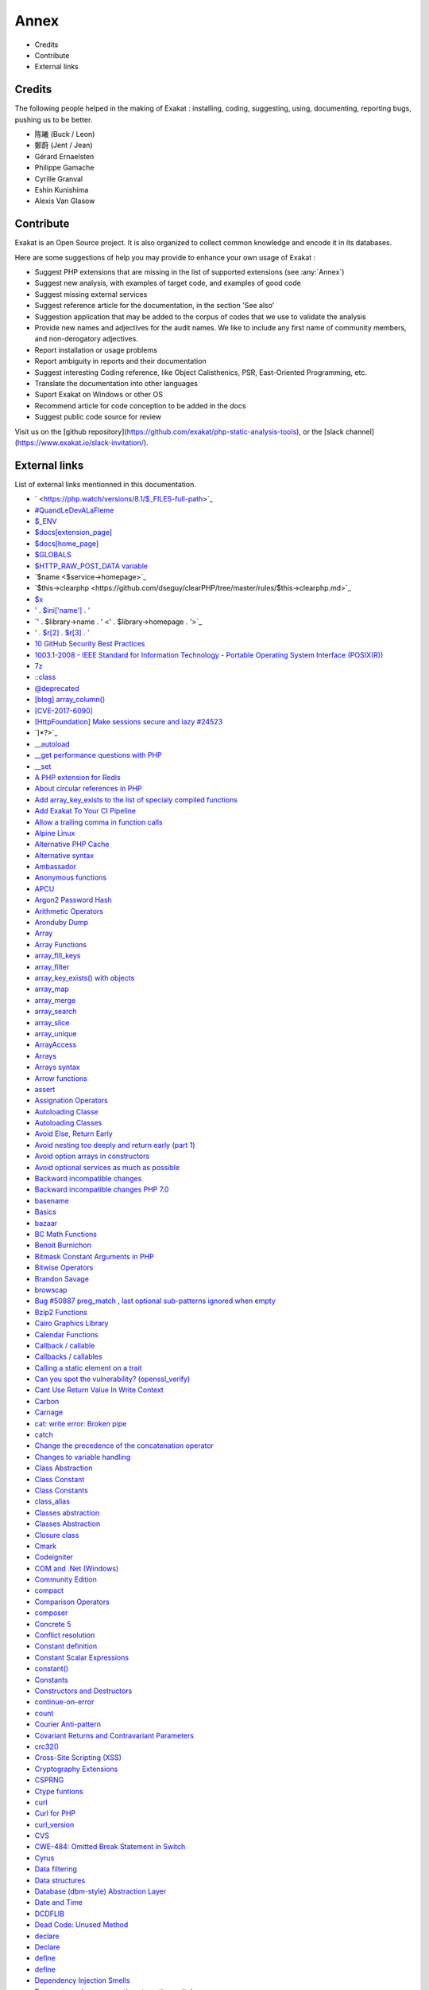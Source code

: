 .. Annex:

Annex
=====

* Credits
* Contribute
* External links

Credits
------------------
The following people helped in the making of Exakat : installing, coding, suggesting, using, documenting, reporting bugs, pushing us to be better. 


* 陈曦 (Buck / Leon)
* 鄭蔚 (Jent / Jean)
* Gérard Ernaelsten
* Philippe Gamache
* Cyrille Granval
* Eshin Kunishima
* Alexis Van Glasow



Contribute
------------------

Exakat is an Open Source project. It is also organized to collect common knowledge and encode it in its databases.

Here are some suggestions of help you may provide to enhance your own usage of Exakat : 

* Suggest PHP extensions that are missing in the list of supported extensions (see :any:`Annex`)
* Suggest new analysis, with examples of target code, and examples of good code
* Suggest missing external services
* Suggest reference article for the documentation, in the section 'See also'
* Suggestion application that may be added to the corpus of codes that we use to validate the analysis
* Provide new names and adjectives for the audit names. We like to include any first name of community members, and non-derogatory adjectives.
* Report installation or usage problems
* Report ambiguity in reports and their documentation
* Suggest interesting Coding reference, like Object Calisthenics, PSR, East-Oriented Programming, etc.
* Translate the documentation into other languages
* Suport Exakat on Windows or other OS
* Recommend article for code conception to be added in the docs
* Suggest public code source for review


Visit us on the [github repository](https://github.com/exakat/php-static-analysis-tools), or the [slack channel](https://www.exakat.io/slack-invitation/).



External links
--------------

List of external links mentionned in this documentation.

* ` <https://php.watch/versions/8.1/$_FILES-full-path>`_
* `#QuandLeDevALaFleme <https://twitter.com/bsmt_nevers/status/949238391769653249>`_
* `$_ENV <https://www.php.net/reserved.variables.environment.php>`_
* `$docs[extension_page] <$docs[extension_page]>`_
* `$docs[home_page] <$docs[home_page]>`_
* `$GLOBALS <https://www.php.net/manual/en/reserved.variables.globals.php>`_
* `$HTTP_RAW_POST_DATA variable <https://www.php.net/manual/en/reserved.variables.httprawpostdata.php>`_
* `$name <$service->homepage>`_
* `$this->clearphp <https://github.com/dseguy/clearPHP/tree/master/rules/$this->clearphp.md>`_
* `$x <" . $applications[$x]['url'] . '>`_
* `' . $ini['name'] . ' <' . $r[1] . '>`_
* `' . $library->name . ' <' . $library->homepage . '>`_
* `' . $r[2] . $r[3] . ' <' . $url . '>`_
* `10 GitHub Security Best Practices <https://snyk.io/blog/ten-git-hub-security-best-practices/>`_
* `1003.1-2008 - IEEE Standard for Information Technology - Portable Operating System Interface (POSIX(R)) <https://standards.ieee.org/findstds/standard/1003.1-2008.html>`_
* `7z <https://www.7-zip.org/7z.html>`_
* `::class <https://www.php.net/manual/en/language.oop5.basic.php#language.oop5.basic.class.class>`_
* `@deprecated <https://docs.phpdoc.org/latest/references/phpdoc/tags/deprecated.html>`_
* `[blog] array_column() <https://benramsey.com/projects/array-column/>`_
* `[CVE-2017-6090] <https://cxsecurity.com/issue/WLB-2017100031>`_
* `[HttpFoundation] Make sessions secure and lazy #24523 <https://github.com/symfony/symfony/pull/24523>`_
* `]*?>`_
* `__autoload <https://www.php.net/autoload>`_
* `__get performance questions with PHP <https://stackoverflow.com/questions/3330852/get-set-call-performance-questions-with-php>`_
* `__set <https://www.php.net/manual/en/language.oop5.overloading.php#object.set>`_
* `A PHP extension for Redis <https://github.com/phpredis/phpredis/>`_
* `About circular references in PHP <https://johann.pardanaud.com/blog/about-circular-references-in-php>`_
* `Add array_key_exists to the list of specialy compiled functions <https://bugs.php.net/bug.php?id=76148>`_
* `Add Exakat To Your CI Pipeline <https://www.exakat.io/add-exakat-to-your-ci-pipeline/>`_
* `Allow a trailing comma in function calls <https://wiki.php.net/rfc/trailing-comma-function-calls>`_
* `Alpine Linux <https://alpinelinux.org/>`_
* `Alternative PHP Cache <https://www.php.net/apc>`_
* `Alternative syntax <https://www.php.net/manual/en/control-structures.alternative-syntax.php>`_
* `Ambassador <https://exakat.readthedocs.io/en/latest/Reports.html#ambassador>`_
* `Anonymous functions <https://www.php.net/manual/en/functions.anonymous.php>`_
* `APCU <http://www.php.net/manual/en/book.apcu.php>`_
* `Argon2 Password Hash <https://wiki.php.net/rfc/argon2_password_hash>`_
* `Arithmetic Operators <https://www.php.net/manual/en/language.operators.arithmetic.php>`_
* `Aronduby Dump <https://github.com/aronduby/dump>`_
* `Array <https://www.php.net/manual/en/language.types.array.php>`_
* `Array Functions <https://www.php.net/manual/en/ref.array.php>`_
* `array_fill_keys <https://www.php.net/array_fill_keys>`_
* `array_filter <https://php.net/array_filter>`_
* `array_key_exists() with objects <https://wiki.php.net/rfc/deprecations_php_7_4#array_key_exists_with_objects>`_
* `array_map <https://www.php.net/array_map>`_
* `array_merge <https://www.php.net/array_merge>`_
* `array_search <https://www.php.net/array_search>`_
* `array_slice <http://www.php.net/array_slice>`_
* `array_unique <https://www.php.net/array_unique>`_
* `ArrayAccess <https://www.php.net/manual/en/class.arrayaccess.php>`_
* `Arrays <https://www.php.net/manual/en/book.array.php>`_
* `Arrays syntax <https://www.php.net/manual/en/language.types.array.php>`_
* `Arrow functions <https://www.php.net/manual/en/functions.arrow.php>`_
* `assert <https://www.php.net/assert>`_
* `Assignation Operators <https://www.php.net/manual/en/language.operators.assignment.php>`_
* `Autoloading Classe <https://www.php.net/manual/en/language.oop5.autoload.php>`_
* `Autoloading Classes <https://www.php.net/manual/en/language.oop5.autoload.php>`_
* `Avoid Else, Return Early <http://blog.timoxley.com/post/47041269194/avoid-else-return-early>`_
* `Avoid nesting too deeply and return early (part 1) <https://github.com/jupeter/clean-code-php#avoid-nesting-too-deeply-and-return-early-part-1>`_
* `Avoid option arrays in constructors <http://bestpractices.thecodingmachine.com/php/design_beautiful_classes_and_methods.html#avoid-option-arrays-in-constructors>`_
* `Avoid optional services as much as possible <http://bestpractices.thecodingmachine.com/php/design_beautiful_classes_and_methods.html#avoid-optional-services-as-much-as-possible>`_
* `Backward incompatible changes <https://www.php.net/manual/en/migration71.incompatible.php>`_
* `Backward incompatible changes PHP 7.0 <https://www.php.net/manual/en/migration70.incompatible.php>`_
* `basename <http://www.php.net/basename>`_
* `Basics <https://www.php.net/manual/en/language.variables.basics.php>`_
* `bazaar <https://bazaar.canonical.com/en/>`_
* `BC Math Functions <http://www.php.net/bcmath>`_
* `Benoit Burnichon <https://twitter.com/BenoitBurnichon>`_
* `Bitmask Constant Arguments in PHP <https://medium.com/@liamhammett/bitmask-constant-arguments-in-php-cf32bf35c73>`_
* `Bitwise Operators <https://www.php.net/manual/en/language.operators.bitwise.php>`_
* `Brandon Savage <https://twitter.com/BrandonSavage>`_
* `browscap <http://browscap.org/>`_
* `Bug #50887 preg_match , last optional sub-patterns ignored when empty <https://bugs.php.net/bug.php?id=50887>`_
* `Bzip2 Functions <https://www.php.net/bzip2>`_
* `Cairo Graphics Library <https://cairographics.org/>`_
* `Calendar Functions <http://www.php.net/manual/en/ref.calendar.php>`_
* `Callback / callable <https://www.php.net/manual/en/language.types.callable.php>`_
* `Callbacks / callables <https://www.php.net/manual/en/language.types.callable.php>`_
* `Calling a static element on a trait  <https://www.php.net/manual/en/migration81.deprecated.php#migration81.deprecated.core.static-trait>`_
* `Can you spot the vulnerability? (openssl_verify) <https://twitter.com/ripstech/status/1124325237967994880>`_
* `Cant Use Return Value In Write Context <https://stackoverflow.com/questions/1075534/cant-use-method-return-value-in-write-context>`_
* `Carbon <https://carbon.nesbot.com/docs/>`_
* `Carnage <https://twitter.com/giveupalready>`_
* `cat: write error: Broken pipe <https://askubuntu.com/questions/421663/cat-write-error-broken-pipe>`_
* `catch <https://www.php.net/manual/en/language.exceptions.php#language.exceptions.catch>`_
* `Change the precedence of the concatenation operator <https://wiki.php.net/rfc/concatenation_precedence>`_
* `Changes to variable handling <https://www.php.net/manual/en/migration70.incompatible.php>`_
* `Class Abstraction <https://www.php.net/abstract>`_
* `Class Constant <https://www.php.net/manual/en/language.oop5.constants.php>`_
* `Class Constants <https://www.php.net/manual/en/language.oop5.constants.php>`_
* `class_alias <https://www.php.net/class_alias>`_
* `Classes abstraction <https://www.php.net/abstract>`_
* `Classes Abstraction <https://www.php.net/abstract>`_
* `Closure class <https://www.php.net/closure>`_
* `Cmark <https://github.com/commonmark/cmark>`_
* `Codeigniter <https://codeigniter.com/>`_
* `COM and .Net (Windows) <https://www.php.net/manual/en/book.com.php>`_
* `Community Edition <https://www.exakat.io/community-edition>`_
* `compact <http://www.php.net/compact>`_
* `Comparison Operators <https://www.php.net/manual/en/language.operators.comparison.php>`_
* `composer <https://getcomposer.org/>`_
* `Concrete 5 <https://www.concrete5.org/>`_
* `Conflict resolution <https://www.php.net/manual/en/language.oop5.traits.php#language.oop5.traits.conflict>`_
* `Constant definition <https://www.php.net/const>`_
* `Constant Scalar Expressions <https://wiki.php.net/rfc/const_scalar_exprs>`_
* `constant() <https://www.php.net/constant>`_
* `Constants <https://www.php.net/manual/en/language.constants.php>`_
* `Constructors and Destructors <https://www.php.net/manual/en/language.oop5.decon.php>`_
* `continue-on-error <https://docs.github.com/en/actions/learn-github-actions/workflow-syntax-for-github-actions#jobsjob_idstepscontinue-on-error>`_
* `count <https://www.php.net/count>`_
* `Courier Anti-pattern <https://r.je/oop-courier-anti-pattern.html>`_
* `Covariant Returns and Contravariant Parameters <https://wiki.php.net/rfc/covariant-returns-and-contravariant-parameters>`_
* `crc32() <https://www.php.net/crc32>`_
* `Cross-Site Scripting (XSS) <https://phpsecurity.readthedocs.io/en/latest/Cross-Site-Scripting-(XSS).html>`_
* `Cryptography Extensions <https://www.php.net/manual/en/refs.crypto.php>`_
* `CSPRNG <https://www.php.net/manual/en/book.csprng.php>`_
* `Ctype funtions <https://www.php.net/manual/en/ref.ctype.php>`_
* `curl <http://www.php.net/curl>`_
* `Curl for PHP <https://www.php.net/manual/en/book.curl.php>`_
* `curl_version <https://www.php.net/manual/en/function.curl-version.php>`_
* `CVS <https://www.nongnu.org/cvs/>`_
* `CWE-484: Omitted Break Statement in Switch <https://cwe.mitre.org/data/definitions/484.html>`_
* `Cyrus <https://www.php.net/manual/en/book.cyrus.php>`_
* `Data filtering <https://www.php.net/manual/en/book.filter.php>`_
* `Data structures <http://docs.php.net/manual/en/book.ds.php>`_
* `Database (dbm-style) Abstraction Layer <https://www.php.net/manual/en/book.dba.php>`_
* `Date and Time <https://www.php.net/manual/en/book.datetime.php>`_
* `DCDFLIB <https://people.sc.fsu.edu/~jburkardt/c_src/cdflib/cdflib.html>`_
* `Dead Code: Unused Method <https://vulncat.fortify.com/en/detail?id=desc.structural.java.dead_code_unused_method>`_
* `declare <https://www.php.net/manual/en/control-structures.declare.php>`_
* `Declare <https://www.php.net/manual/en/control-structures.declare.php>`_
* `define <https://www.php.net/define>`_
* `define <https://www.php.net/manual/en/function.define.php>`_
* `Dependency Injection Smells <http://seregazhuk.github.io/2017/05/04/di-smells/>`_
* `Deprecate and remove continue targeting switch <https://wiki.php.net/rfc/continue_on_switch_deprecation>`_
* `Deprecate and remove INTL_IDNA_VARIANT_2003 <https://wiki.php.net/rfc/deprecate-and-remove-intl_idna_variant_2003>`_
* `Deprecate curly brace syntax <https://derickrethans.nl/phpinternalsnews-19.html>`_
* `Deprecated features in PHP 5.4.x <https://www.php.net/manual/en/migration54.deprecated.php>`_
* `Deprecated features in PHP 5.5.x <https://www.php.net/manual/en/migration55.deprecated.php>`_
* `Deprecated features in PHP 7.2.x <https://www.php.net/manual/en/migration72.deprecated.php>`_
* `Deprecation allow_url_include <https://wiki.php.net/rfc/deprecations_php_7_4#allow_url_include>`_
* `Deprecations for PHP 7.2 <https://wiki.php.net/rfc/deprecations_php_7_2>`_
* `Deprecations for PHP 7.4 <https://wiki.php.net/rfc/deprecations_php_7_4>`_
* `Destructor <https://www.php.net/manual/en/language.oop5.decon.php#language.oop5.decon.destructor>`_
* `DIO <https://www.php.net/manual/en/refs.fileprocess.file.php>`_
* `Dir predefined constants <https://www.php.net/manual/en/dir.constants.php>`_
* `directive error_reporting <https://www.php.net/manual/en/errorfunc.configuration.php#ini.error-reporting>`_
* `Directly calling __clone is allowed <https://wiki.php.net/rfc/abstract_syntax_tree#directly_calling_clone_is_allowed>`_
* `dl <http://www.php.net/dl>`_
* `Do your objects talk to strangers? <https://www.brandonsavage.net/do-your-objects-talk-to-strangers/>`_
* `Docker <http://www.docker.com/>`_
* `Docker image <https://hub.docker.com/r/exakat/exakat/>`_
* `Document Object Model <https://www.php.net/manual/en/book.dom.php>`_
* `Don't pass this out of a constructor <http://www.javapractices.com/topic/TopicAction.do?Id=252>`_
* `Don't repeat yourself (DRY) <https://en.wikipedia.org/wiki/Don%27t_repeat_yourself>`_
* `Don’t turn off CURLOPT_SSL_VERIFYPEER, fix your PHP configuration <https://www.saotn.org/dont-turn-off-curlopt_ssl_verifypeer-fix-php-configuration/>`_
* `dotdeb instruction <https://www.dotdeb.org/instructions/>`_
* `Double quoted <https://www.php.net/manual/en/language.types.string.php#language.types.string.syntax.double>`_
* `download <https://www.exakat.io/download-exakat/>`_
* `Drupal <http://www.drupal.org/>`_
* `Dynamically Access PHP Object Properties with $this <https://drupalize.me/blog/201508/dynamically-access-php-object-properties>`_
* `E_WARNING for invalid container read array-access <https://wiki.php.net/rfc/notice-for-non-valid-array-container>`_
* `Eaccelerator <http://eaccelerator.net/>`_
* `elseif/else if <https://www.php.net/manual/en/control-structures.elseif.php>`_
* `empty <http://www.php.net/empty>`_
* `Empty Catch Clause <http://wiki.c2.com/?EmptyCatchClause>`_
* `Empty interfaces are bad practice <https://r.je/empty-interfaces-bad-practice.html>`_
* `empty() <https://www.php.net/empty>`_
* `Enchant spelling library <https://www.php.net/manual/en/book.enchant.php>`_
* `Entreprise Edition <https://www.exakat.io/entreprise-edition>`_
* `Ereg <https://www.php.net/manual/en/function.ereg.php>`_
* `Error Control Operators <https://www.php.net/manual/en/language.operators.errorcontrol.php>`_
* `Error reporting <https://php.earth/docs/security/intro#error-reporting>`_
* `Escape sequences <https://www.php.net/manual/en/regexp.reference.escape.php>`_
* `Ev <https://www.php.net/manual/en/book.ev.php>`_
* `eval <http://www.php.net/eval>`_
* `Event <https://www.php.net/event>`_
* `Exakat <http://www.exakat.io/>`_
* `Exakat cloud <https://www.exakat.io/exakat-cloud/>`_
* `Exakat Cloud <https://www.exakat.io/exakat-cloud>`_
* `Exakat SAS <https://www.exakat.io/get-php-expertise/>`_
* `exakat/exakat <https://hub.docker.com/r/exakat/exakat/>`_
* `Exception::__construct <https://www.php.net/manual/en/exception.construct.php>`_
* `Exceptions <https://www.php.net/manual/en/language.exceptions.php>`_
* `Exchangeable image information <https://www.php.net/manual/en/book.exif.php>`_
* `Execution Operators <https://www.php.net/manual/en/language.operators.execution.php>`_
* `expect <https://www.php.net/manual/en/book.expect.php>`_
* `explode <https://www.php.net/manual/en/function.explode.php>`_
* `ext-async repository <https://github.com/concurrent-php/ext-async>`_
* `ext-http <https://github.com/m6w6/ext-http>`_
* `ext/ast <https://pecl.php.net/package/ast>`_
* `ext/gender manual <https://www.php.net/manual/en/book.gender.php>`_
* `ext/hash extension <http://www.php.net/manual/en/book.hash.php>`_
* `ext/hrtime manual <https://www.php.net/manual/en/intro.hrtime.php>`_
* `ext/inotify manual <https://www.php.net/manual/en/book.inotify.php>`_
* `ext/leveldb on Github <https://github.com/reeze/php-leveldb>`_
* `ext/lua manual <https://www.php.net/manual/en/book.lua.php>`_
* `ext/mbstring <http://www.php.net/manual/en/book.mbstring.php>`_
* `ext/memcached manual <https://www.php.net/manual/en/book.memcached.php>`_
* `ext/OpenSSL <https://www.php.net/manual/en/book.openssl.php>`_
* `ext/readline <https://www.php.net/manual/en/book.readline.php>`_
* `ext/recode <http://www.php.net/manual/en/book.recode.php>`_
* `ext/SeasLog on Github <https://github.com/SeasX/SeasLog>`_
* `ext/sqlite <https://www.php.net/manual/en/book.sqlite.php>`_
* `ext/sqlite3 <https://www.php.net/manual/en/book.sqlite3.php>`_
* `ext/uopz <https://pecl.php.net/package/uopz>`_
* `ext/varnish <https://www.php.net/manual/en/book.varnish.php>`_
* `ext/zookeeper <https://www.php.net/zookeeper>`_
* `Extension Apache <https://www.php.net/manual/en/book.apache.php>`_
* `extension mcrypt <http://www.php.net/manual/en/book.mcrypt.php>`_
* `extract <https://www.php.net/extract>`_
* `Ez <https://ez.no/>`_
* `Factory (object-oriented programming) <https://en.wikipedia.org/wiki/Factory_(object-oriented_programming)>`_
* `FAM <http://oss.sgi.com/projects/fam/>`_
* `FastCGI Process Manager <https://www.php.net/fpm>`_
* `FDF <http://www.adobe.com/devnet/acrobat/fdftoolkit.html>`_
* `ffmpeg-php <http://ffmpeg-php.sourceforge.net/>`_
* `file_get_contents <https://www.php.net/file_get_contents>`_
* `filesystem <http://www.php.net/manual/en/book.filesystem.php>`_
* `Filinfo <https://www.php.net/manual/en/book.fileinfo.php>`_
* `Final Keyword <https://www.php.net/manual/en/language.oop5.final.php>`_
* `Firebase / Interbase <https://www.php.net/manual/en/book.ibase.php>`_
* `Flag Argument <https://martinfowler.com/bliki/FlagArgument.html>`_
* `FlagArgument <https://www.martinfowler.com/bliki/FlagArgument.html>`_
* `Floating point numbers <https://www.php.net/manual/en/language.types.float.php#language.types.float>`_
* `Floats <https://www.php.net/manual/en/language.types.float.php>`_
* `Fluent Interfaces in PHP <http://mikenaberezny.com/2005/12/20/fluent-interfaces-in-php/>`_
* `fopen <https://www.php.net/fopen>`_
* `foreach <https://www.php.net/manual/en/control-structures.foreach.php>`_
* `Foreign Function Interface <https://www.php.net/manual/en/book.ffi.php>`_
* `Frederic Bouchery <https://twitter.com/FredBouchery/>`_
* `From assumptions to assertions <https://rskuipers.com/entry/from-assumptions-to-assertions>`_
* `FuelPHP <https://fuelphp.com>`_
* `Function arguments <https://www.php.net/manual/en/functions.arguments.php>`_
* `Functions <https://www.php.net/manual/en/language.functions.php>`_
* `Gearman on PHP <https://www.php.net/manual/en/book.gearman.php>`_
* `Generalize support of negative string offsets <https://wiki.php.net/rfc/negative-string-offsets>`_
* `Generator delegation via yield from <https://www.php.net/manual/en/language.generators.syntax.php#control-structures.yield.from>`_
* `Generators overview <https://www.php.net/manual/en/language.generators.overview.php>`_
* `GeoIP <https://www.php.net/manual/en/book.geoip.php>`_
* `George Peter Banyard <https://twitter.com/Girgias>`_
* `get_class <https://www.php.net/get_class>`_
* `get_object_vars script on 3V4L <https://3v4l.org/ELVGY>`_
* `Gettext <https://www.gnu.org/software/gettext/manual/gettext.html>`_
* `Git <https://git-scm.com/>`_
* `Github Action <https://docs.github.com/en/actions>`_
* `Github upload <https://github.com/actions/upload-artifact>`_
* `Github.com/exakat/exakat <https://github.com/exakat/exakat>`_
* `global namespace <https://www.php.net/manual/en/language.namespaces.global.php>`_
* `GMP <https://www.php.net/manual/en/book.gmp.php>`_
* `Gnupg Function for PHP <http://www.php.net/manual/en/book.gnupg.php>`_
* `Goto <https://www.php.net/manual/en/control-structures.goto.php>`_
* `graphviz <http://www.graphviz.org/>`_
* `Gremlin server <http://tinkerpop.apache.org/>`_
* `Group Use Declaration RFC <https://wiki.php.net/rfc/group_use_declarations>`_
* `GRPC <http://www.grpc.io/>`_
* `Handling file uploads <https://www.php.net/manual/en/features.file-upload.php>`_
* `Hardening Your HTTP Security Headers <https://www.keycdn.com/blog/http-security-headers>`_
* `hash <http://www.php.net/hash>`_
* `HASH Message Digest Framework <http://www.php.net/manual/en/book.hash.php>`_
* `hash_algos <https://www.php.net/hash_algos>`_
* `hash_file <https://www.php.net/manual/en/function.hash-file.php>`_
* `Heredoc <https://www.php.net/manual/en/language.types.string.php#language.types.string.syntax.heredoc>`_
* `Holger Woltersdorf <https://twitter.com/hollodotme>`_
* `How many parameters is too many ? <https://www.exakat.io/how-many-parameters-is-too-many/>`_
* `How to fix Headers already sent error in PHP <http://stackoverflow.com/questions/8028957/how-to-fix-headers-already-sent-error-in-php>`_
* `How to pick bad function and variable names <http://mojones.net/how-to-pick-bad-function-and-variable-names.html>`_
* `htmlentities <https://www.php.net/htmlentities>`_
* `htmlspecialchars <https://www.php.net/htmlspecialchars>`_
* `https://hub.docker.com/r/exakat/exakat-ga <https://hub.docker.com/r/exakat/exakat-ga>`_
* `https://www.exakat.io/ <https://www.exakat.io/>`_
* `https://www.exakat.io/versions/index.php?file=latest <https://www.exakat.io/versions/index.php?file=latest>`_
* `IBM Db2 <https://www.php.net/manual/en/book.ibm-db2.php>`_
* `Iconv <https://www.php.net/iconv>`_
* `iconv() <https://www.php.net/manual/en/function.iconv.php>`_
* `ICU <http://site.icu-project.org/>`_
* `Ideal regex delimiters in PHP <http://codelegance.com/ideal-regex-delimiters-in-php/>`_
* `idn_to_ascii <https://www.php.net/manual/en/function.idn-to-ascii.php>`_
* `IERS <https://www.iers.org/IERS/EN/Home/home_node.html>`_
* `igbinary <https://github.com/igbinary/igbinary/>`_
* `IIS Administration <http://www.php.net/manual/en/book.iisfunc.php>`_
* `Image Processing and GD <https://www.php.net/manual/en/book.image.php>`_
* `Imagick for PHP <https://www.php.net/manual/en/book.imagick.php>`_
* `IMAP <http://www.php.net/imap>`_
* `Implement ZEND_ARRAY_KEY_EXISTS opcode to speed up array_key_exists() <https://github.com/php/php-src/pull/3360>`_
* `Implicit incompatible float to int conversions <https://www.php.net/manual/en/migration81.deprecated.php#migration81.deprecated.core.implicit-float-conversion>`_
* `implode <https://www.php.net/implode>`_
* `In a PHP5 class, when does a private constructor get called? <https://stackoverflow.com/questions/26079/in-a-php5-class-when-does-a-private-constructor-get-called>`_
* `in_array() <https://www.php.net/in_array>`_
* `include <https://www.php.net/manual/en/function.include.php>`_
* `include_once <https://www.php.net/manual/en/function.include-once.php>`_
* `Info Predefined Constants <https://www.php.net/manual/en/info.constants.php>`_
* `Insecure Transportation Security Protocol Supported (TLS 1.0) <https://www.netsparker.com/web-vulnerability-scanner/vulnerabilities/insecure-transportation-security-protocol-supported-tls-10/>`_
* `Installing Exakat to monitor several projects <https://www.exakat.io/installing-exakat-to-monitor-several-projects/>`_
* `Instanceof <https://www.php.net/manual/en/language.operators.type.php>`_
* `Integer overflow <https://www.php.net/manual/en/language.types.integer.php#language.types.integer.overflow>`_
* `Integer syntax <https://www.php.net/manual/en/language.types.integer.php#language.types.integer.syntax>`_
* `Integer Syntax <https://www.php.net/manual/en/language.types.integer.php#language.types.integer.syntax>`_
* `Integers <https://www.php.net/manual/en/language.types.integer.php>`_
* `Interfaces <https://www.php.net/manual/en/language.oop5.interfaces.php>`_
* `Internal Constructor Behavior <https://wiki.php.net/rfc/internal_constructor_behaviour>`_
* `Is it a bad practice to have multiple classes in the same file? <https://stackoverflow.com/questions/360643/is-it-a-bad-practice-to-have-multiple-classes-in-the-same-file>`_
* `Isset <http://www.php.net/isset>`_
* `Isset Ternary <https://wiki.php.net/rfc/isset_ternary>`_
* `It is the 31st again <https://twitter.com/rasmus/status/925431734128197632>`_
* `iterable pseudo-type <https://www.php.net/manual/en/migration71.new-features.php#migration71.new-features.iterable-pseudo-type>`_
* `Iterables <https://www.php.net/manual/en/language.types.iterable.php>`_
* `Joomla <http://www.joomla.org/>`_
* `json_decode <https://www.php.net/json_decode>`_
* `Judy C library <http://judy.sourceforge.net/>`_
* `Kafka client for PHP <https://github.com/arnaud-lb/php-rdkafka>`_
* `Kerberos V <https://www.php.net/manual/en/book.kadm5.php>`_
* `Lapack <https://www.php.net/manual/en/book.lapack.php>`_
* `Laravel <http://www.lavarel.com/>`_
* `Late Static Bindings <https://www.php.net/manual/en/language.oop5.late-static-bindings.php>`_
* `Least Privilege Violation <https://owasp.org/www-community/vulnerabilities/Least_Privilege_Violation>`_
* `libeio <http://software.schmorp.de/pkg/libeio.html>`_
* `libevent <http://libevent.org/>`_
* `libmongoc <https://github.com/mongodb/mongo-c-driver>`_
* `libuuid <https://linux.die.net/man/3/libuuid>`_
* `libxml <http://www.php.net/manual/en/book.libxml.php>`_
* `Lightweight Directory Access Protocol <https://www.php.net/manual/en/book.ldap.php>`_
* `list <https://www.php.net/manual/en/function.list.php>`_
* `List of function aliases <https://www.php.net/manual/en/aliases.php>`_
* `List of HTTP header fields <https://en.wikipedia.org/wiki/List_of_HTTP_header_fields>`_
* `List of HTTP status codes <https://en.wikipedia.org/wiki/List_of_HTTP_status_codes>`_
* `List of Keywords <https://www.php.net/manual/en/reserved.keywords.php>`_
* `List of other reserved words <https://www.php.net/manual/en/reserved.other-reserved-words.php>`_
* `List of TCP and UDP port numbers <https://en.wikipedia.org/wiki/List_of_TCP_and_UDP_port_numbers>`_
* `list() Reference Assignment <https://wiki.php.net/rfc/list_reference_assignment>`_
* `Logical Expressions in C/C++. Mistakes Made by Professionals <http://www.viva64.com/en/b/0390/>`_
* `Logical Operators <https://www.php.net/manual/en/language.operators.logical.php>`_
* `Loosening Reserved Word Restrictions <https://www.php.net/manual/en/migration70.other-changes.php#migration70.other-changes.loosening-reserved-words>`_
* `lzf <https://www.php.net/lzf>`_
* `Magic Constants <https://www.php.net/manual/en/language.constants.predefined.php>`_
* `Magic Hashes <https://blog.whitehatsec.com/magic-hashes/>`_
* `Magic Method <https://www.php.net/manual/en/language.oop5.magic.php>`_
* `Magic Methods <https://www.php.net/manual/en/language.oop5.magic.php>`_
* `Magic methods <https://www.php.net/manual/en/language.oop5.magic.php>`_
* `mail <https://www.php.net/mail>`_
* `Mail related functions <http://www.php.net/manual/en/book.mail.php>`_
* `Marco Pivetta tweet <https://twitter.com/Ocramius/status/811504929357660160>`_
* `match <https://www.php.net/manual/en/control-structures.match.php>`_
* `Match expression V2 <https://wiki.php.net/rfc/match_expression_v2>`_
* `Match() <https://www.php.net/manual/en/control-structures.match.php>`_
* `Math predefined constants <https://www.php.net/manual/en/math.constants.php>`_
* `Mathematical Functions <https://www.php.net/manual/en/book.math.php>`_
* `mb_encoding_detect <https://php.net/mb-encoding-detect>`_
* `Mbstring <http://www.php.net/manual/en/book.mbstring.php>`_
* `mcrypt_create_iv() <https://www.php.net/manual/en/function.mcrypt-create-iv.php>`_
* `MD5 <https://www.php.net/md5>`_
* `Memcache on PHP <http://www.php.net/manual/en/book.memcache.php>`_
* `mercurial <https://www.mercurial-scm.org/>`_
* `Method overloading <https://www.php.net/manual/en/language.oop5.overloading.php#object.call>`_
* `mhash <http://mhash.sourceforge.net/>`_
* `Microsoft SQL Server <http://www.php.net/manual/en/book.mssql.php>`_
* `Microsoft SQL Server Driver <https://www.php.net/sqlsrv>`_
* `Migration80 <https://exakat.readthedocs.io/en/latest/Reports.html#migration80>`_
* `Ming (flash) <http://www.libming.org/>`_
* `mixed <hhttps://www.php.net/manual/en/language.types.declarations.php#language.types.declarations.mixed>`_
* `MongoDB driver <https://www.php.net/mongo>`_
* `move_uploaded_file <https://www.php.net/move_uploaded_file>`_
* `msgpack for PHP <https://github.com/msgpack/msgpack-php>`_
* `MySQL Improved Extension <https://www.php.net/manual/en/book.mysqli.php>`_
* `mysqli <https://www.php.net/manual/en/book.mysqli.php>`_
* `Named Arguments <https://wiki.php.net/rfc/named_params>`_
* `Ncurses Terminal Screen Control <https://www.php.net/manual/en/book.ncurses.php>`_
* `Nested Ternaries are Great <https://medium.com/javascript-scene/nested-ternaries-are-great-361bddd0f340>`_
* `Net SNMP <http://www.net-snmp.org/>`_
* `New Classes and Interfaces <https://www.php.net/manual/en/migration70.classes.php>`_
* `New custom object serialization mechanism <https://wiki.php.net/rfc/custom_object_serialization>`_
* `New object type <https://www.php.net/manual/en/migration72.new-features.php#migration72.new-features.iterable-pseudo-type>`_
* `Newt <http://people.redhat.com/rjones/ocaml-newt/html/Newt.html>`_
* `No Dangling Reference <https://github.com/dseguy/clearPHP/blob/master/rules/no-dangling-reference.md>`_
* `Nowdoc <https://www.php.net/manual/en/language.types.string.php#language.types.string.syntax.nowdoc>`_
* `Null and True <https://twitter.com/Chemaclass/status/1144588647464951808>`_
* `Null Coalescing Operator <https://www.php.net/manual/en/language.operators.comparison.php#language.operators.comparison.coalesce>`_
* `Null Object Pattern <https://en.wikipedia.org/wiki/Null_Object_pattern#PHP>`_
* `Object Calisthenics, rule # 2 <http://williamdurand.fr/2013/06/03/object-calisthenics/>`_
* `Object Calisthenics, rule # 5 <http://williamdurand.fr/2013/06/03/object-calisthenics/#one-dot-per-line>`_
* `Object cloning <https://www.php.net/manual/en/language.oop5.cloning.php>`_
* `Object Inheritance <https://www.php.net/manual/en/language.oop5.inheritance.php>`_
* `Object Interfaces <https://www.php.net/manual/en/language.oop5.interfaces.php>`_
* `Objects and references <https://www.php.net/manual/en/language.oop5.references.php>`_
* `ODBC (Unified) <http://www.php.net/manual/en/book.uodbc.php>`_
* `OPcache functions <http://www.php.net/manual/en/book.opcache.php>`_
* `opencensus <https://github.com/census-instrumentation/opencensus-php>`_
* `OpennSSL [PHP manual] <https://www.php.net/manual/en/book.openssl.php>`_
* `openssl_random_pseudo_byte <https://www.php.net/openssl_random_pseudo_bytes>`_
* `Operator Precedence <https://www.php.net/manual/en/language.operators.precedence.php>`_
* `Operators Precedence <https://www.php.net/manual/en/language.operators.precedence.php>`_
* `Optimization: How I made my PHP code run 100 times faster <https://mike42.me/blog/2018-06-how-i-made-my-php-code-run-100-times-faster>`_
* `Optimize array_unique() <https://github.com/php/php-src/commit/6c2c7a023da4223e41fea0225c51a417fc8eb10d>`_
* `Option to make json_encode and json_decode throw exceptions on errors <https://ayesh.me/Upgrade-PHP-7.3#json-exceptions>`_
* `Oracle OCI8 <https://www.php.net/manual/en/book.oci8.php>`_
* `original idea <https://twitter.com/b_viguier/status/940173951908700161>`_
* `Original MySQL API <http://www.php.net/manual/en/book.mysql.php>`_
* `Output Buffering Control <https://www.php.net/manual/en/book.outcontrol.php>`_
* `Overload <https://www.php.net/manual/en/language.oop5.overloading.php#object.get>`_
* `pack <https://www.php.net/pack>`_
* `Packagist <https://packagist.org/>`_
* `parent <https://www.php.net/manual/en/keyword.parent.php>`_
* `Parentheses around function arguments no longer affect behaviour <https://www.php.net/manual/en/migration70.incompatible.php#migration70.incompatible.variable-handling.parentheses>`_
* `Parsekit <http://www.php.net/manual/en/book.parsekit.php>`_
* `Parsing and Lexing <https://www.php.net/manual/en/book.parle.php>`_
* `Passing arguments by reference <https://www.php.net/manual/en/functions.arguments.php#functions.arguments.by-reference>`_
* `Passing by reference <https://www.php.net/manual/en/language.references.pass.php>`_
* `Password Hashing <https://www.php.net/manual/en/book.password.php>`_
* `Password hashing <https://www.php.net/manual/en/book.password.php>`_
* `Pattern Modifiers <https://www.php.net/manual/en/reference.pcre.pattern.modifiers.php>`_
* `PCOV <https://github.com/krakjoe/pcov>`_
* `PCRE <https://www.php.net/pcre>`_
* `PEAR <http://pear.php.net/>`_
* `pecl crypto <https://pecl.php.net/package/crypto>`_
* `PECL ext/xxtea <https://pecl.php.net/package/xxtea>`_
* `pg_last_error <https://www.php.net/manual/en/function.pg-last-error.php>`_
* `Phalcon <https://phalconphp.com/>`_
* `phar <http://www.php.net/manual/en/book.phar.php>`_
* `PHP - Fatal error: Unsupported operand types [duplicate] <https://stackoverflow.com/questions/2108875/php-fatal-error-unsupported-operand-types>`_
* `PHP 7 performance improvements (3/5): Encapsed strings optimization <https://blog.blackfire.io/php-7-performance-improvements-encapsed-strings-optimization.html>`_
* `PHP 7.0 Backward incompatible changes <https://www.php.net/manual/en/migration70.incompatible.php>`_
* `PHP 7.0 Removed Functions <https://www.php.net/manual/en/migration70.incompatible.php#migration70.incompatible.removed-functions>`_
* `PHP 7.1 no longer converts string to arrays the first time a value is assigned with square bracket notation <https://www.drupal.org/project/adaptivetheme/issues/2832900>`_
* `PHP 7.2's switch optimisations <https://derickrethans.nl/php7.2-switch.html>`_
* `PHP 7.3 Removed Functions <https://www.php.net/manual/en/migration73.incompatible.php#migration70.incompatible.removed-functions>`_
* `PHP 7.3 UPGRADE NOTES <https://github.com/php/php-src/blob/3b6e1ee4ee05678b5d717cd926a35ffdc1335929/UPGRADING#L66-L81>`_
* `PHP 7.4 Removed Functions <https://www.php.net/manual/en/migration74.incompatible.php#migration70.incompatible.removed-functions>`_
* `PHP <https://www.php.net/>`_
* `PHP class name constant case sensitivity and PSR-11 <https://gist.github.com/bcremer/9e8d6903ae38a25784fb1985967c6056>`_
* `PHP Classes containing only constants <https://stackoverflow.com/questions/16838266/php-classes-containing-only-constants>`_
* `PHP Clone and Shallow vs Deep Copying <http://jacob-walker.com/blog/php-clone-and-shallow-vs-deep-copying.html>`_
* `PHP Constants <https://www.php.net/manual/en/language.constants.php>`_
* `PHP Data Object <https://www.php.net/manual/en/book.pdo.php>`_
* `PHP Decimal <http://php-decimal.io>`_
* `PHP extension for libsodium <https://github.com/jedisct1/libsodium-php>`_
* `PHP for loops and counting arrays <https://electrictoolbox.com/php-for-loop-counting-array/>`_
* `PHP gmagick <http://www.php.net/manual/en/book.gmagick.php>`_
* `PHP Options And Information <https://www.php.net/manual/en/book.info.php>`_
* `PHP Options/Info Functions <https://www.php.net/manual/en/ref.info.php>`_
* `PHP return(value); vs return value; <https://stackoverflow.com/questions/2921843/php-returnvalue-vs-return-value>`_
* `PHP RFC: Allow a trailing comma in function calls <https://wiki.php.net/rfc/trailing-comma-function-calls>`_
* `PHP RFC: Allow trailing comma in parameter list <https://wiki.php.net/rfc/trailing_comma_in_parameter_list>`_
* `PHP RFC: Arrow Functions <https://wiki.php.net/rfc/arrow_functions>`_
* `PHP RFC: Convert numeric keys in object/array casts <https://wiki.php.net/rfc/convert_numeric_keys_in_object_array_casts>`_
* `PHP RFC: Deprecate and Remove Bareword (Unquoted) Strings <https://wiki.php.net/rfc/deprecate-bareword-strings>`_
* `PHP RFC: Deprecate left-associative ternary operator <https://wiki.php.net/rfc/ternary_associativity>`_
* `PHP RFC: Deprecations for PHP 7.2 : Each() <https://wiki.php.net/rfc/deprecations_php_7_2#each>`_
* `PHP RFC: Deprecations for PHP 7.4 <https://wiki.php.net/rfc/deprecations_php_7_4>`_
* `PHP RFC: Deprecations for PHP 8.1 <https://wiki.php.net/rfc/deprecations_php_8_1>`_
* `PHP RFC: First-class callable syntax <https://wiki.php.net/rfc/first_class_callable_syntax>`_
* `PHP RFC: get_debug_type <https://wiki.php.net/rfc/get_debug_type>`_
* `PHP RFC: noreturn type <https://wiki.php.net/rfc/noreturn_type>`_
* `PHP RFC: Nullsafe operator <https://wiki.php.net/rfc/nullsafe_operator>`_
* `PHP RFC: Scalar Type Hints <https://wiki.php.net/rfc/scalar_type_hints>`_
* `PHP RFC: Static variables in inherited methods <https://wiki.php.net/rfc/static_variable_inheritance>`_
* `PHP RFC: str_contains <https://wiki.php.net/rfc/str_contains>`_
* `PHP RFC: Syntax for variadic functions <https://wiki.php.net/rfc/variadics>`_
* `PHP RFC: Unicode Codepoint Escape Syntax <https://wiki.php.net/rfc/unicode_escape>`_
* `PHP RFC: Variable Syntax Tweaks <https://wiki.php.net/rfc/variable_syntax_tweaks>`_
* `PHP Tags <https://www.php.net/manual/en/language.basic-syntax.phptags.php>`_
* `PHP why pi() and M_PI <https://stackoverflow.com/questions/42021176/php-why-pi-and-m-pi>`_
* `php-ext-wasm <https://github.com/Hywan/php-ext-wasm>`_
* `php-vips-ext <https://github.com/jcupitt/php-vips-ext>`_
* `php-zbarcode <https://github.com/mkoppanen/php-zbarcode>`_
* `PHP: When is /tmp not /tmp? <https://www.the-art-of-web.com/php/where-is-tmp/>`_
* `phpsdl <https://github.com/Ponup/phpsdl>`_
* `PhpStorm 2020.3 EAP #4: Custom PHP 8 Attributes  <https://blog.jetbrains.com/phpstorm/2020/10/phpstorm-2020-3-eap-4/>`_
* `phpstorm-stubs/meta/attributes/Immutable.php <https://github.com/JetBrains/phpstorm-stubs/blob/master/meta/attributes/Immutable.php>`_
* `plantuml <http://plantuml.com/>`_
* `PMB <https://www.sigb.net/>`_
* `PostgreSQL <https://www.php.net/manual/en/book.pgsql.php>`_
* `Predefined Constants <https://www.php.net/manual/en/reserved.constants.php>`_
* `Predefined Exceptions <https://www.php.net/manual/en/reserved.exceptions.php>`_
* `Predefined Variables <https://www.php.net/manual/en/reserved.variables.php>`_
* `preg_filter <https://php.net/preg_filter>`_
* `Prepare for PHP 7 error messages (part 3) <https://www.exakat.io/prepare-for-php-7-error-messages-part-3/>`_
* `Prepare for PHP migration with Exakat <https://www.exakat.io/prepare-for-php-migration-with-exakat/>`_
* `Prepared Statements <https://www.php.net/manual/en/mysqli.quickstart.prepared-statements.php>`_
* `printf <https://www.php.net/printf>`_
* `Process Control <https://www.php.net/manual/en/book.pcntl.php>`_
* `proctitle <https://www.php.net/manual/en/book.proctitle.php>`_
* `Properties <https://www.php.net/manual/en/language.oop5.properties.php>`_
* `Pspell <https://www.php.net/manual/en/book.pspell.php>`_
* `PSR-11 : Dependency injection container <https://github.com/container-interop/fig-standards/blob/master/proposed/container.md>`_
* `PSR-13 : Link definition interface <http://www.php-fig.org/psr/psr-13/>`_
* `PSR-16 : Common Interface for Caching Libraries <http://www.php-fig.org/psr/psr-16/>`_
* `PSR-3 : Logger Interface <http://www.php-fig.org/psr/psr-3/>`_
* `PSR-3 <https://www.php-fig.org/psr/psr-3>`_
* `PSR-6 : Caching <http://www.php-fig.org/psr/psr-6/>`_
* `Putting glob to the test <https://www.phparch.com/2010/04/putting-glob-to-the-test/>`_
* `RabbitMQ AMQP client library <https://github.com/alanxz/rabbitmq-c>`_
* `rar <https://en.wikipedia.org/wiki/RAR_(file_format)>`_
* `Rar archiving <https://www.php.net/manual/en/book.rar.php>`_
* `Refactoring code <https://www.jetbrains.com/help/phpstorm/refactoring-source-code.html>`_
* `References <https://www.php.net/references>`_
* `Reflection <https://www.php.net/manual/en/book.reflection.php>`_
* `Reflection export() methods <https://wiki.php.net/rfc/deprecations_php_7_4#reflection_export_methods>`_
* `Regular Expressions (Perl-Compatible) <https://www.php.net/manual/en/book.pcre.php>`_
* `Resource to object migration <https://www.php.net/manual/en/migration80.incompatible.php#migration81.incompatible.resource2object>`_
* `resources <https://www.php.net/manual/en/language.types.resource.php>`_
* `Restrict $GLOBALS usage <https://wiki.php.net/rfc/restrict_globals_usage>`_
* `return <https://www.php.net/manual/en/function.return.php>`_
* `Return Inside Finally Block <https://www.owasp.org/index.php/Return_Inside_Finally_Block>`_
* `Return Type Declaration <https://www.php.net/manual/en/functions.returning-values.php#functions.returning-values.type-declaration>`_
* `Returning values <https://www.php.net/manual/en/functions.returning-values.php>`_
* `RFC 7159 <http://www.faqs.org/rfcs/rfc7159>`_
* `RFC 7230 <https://tools.ietf.org/html/rfc7230>`_
* `RFC 822 (MIME) <http://www.faqs.org/rfcs/rfc822.html>`_
* `RFC 959 <http://www.faqs.org/rfcs/rfc959>`_
* `RFC : Arrow functions <https://wiki.php.net/rfc/arrow_functions>`_
* `RFC Preload <https://wiki.php.net/rfc/preload>`_
* `RFC: Return Type Declarations <https://wiki.php.net/rfc/return_types>`_
* `runkit <https://www.php.net/manual/en/book.runkit.php>`_
* `Salted Password Hashing - Doing it Right <https://crackstation.net/hashing-security.htm>`_
* `Scalar type declarations <https://www.php.net/manual/en/migration70.new-features.php#migration70.new-features.scalar-type-declarations>`_
* `Scope Resolution Operator (::) <https://www.php.net/manual/en/language.oop5.paamayim-nekudotayim.php>`_
* `Semaphore, Shared Memory and IPC <https://www.php.net/manual/en/book.sem.php>`_
* `Session <https://www.php.net/manual/en/book.session.php>`_
* `session_regenerateid() <https://www.php.net/session_regenerate_id>`_
* `Sessions <https://www.php.net/manual/en/book.session.php>`_
* `Set-Cookie <https://developer.mozilla.org/en-US/docs/Web/HTTP/Headers/Set-Cookie>`_
* `set_error_handler <http://www.php.net/set_error_handler>`_
* `setcookie <http://www.php.net/setcookie>`_
* `setlocale <https://www.php.net/setlocale>`_
* `shell_exec <http://www.php.net/shell_exec>`_
* `SimpleXML <https://www.php.net/manual/en/book.simplexml.php>`_
* `Single Function Exit Point <http://wiki.c2.com/?SingleFunctionExitPoint>`_
* `SOAP <https://www.php.net/manual/en/book.soap.php>`_
* `Sockets <https://www.php.net/manual/en/book.sockets.php>`_
* `Specification pattern <https://en.wikipedia.org/wiki/Specification_pattern>`_
* `Sphinx Client <https://www.php.net/manual/en/book.sphinx.php>`_
* `Spread Operator in Array Expression  <https://wiki.php.net/rfc/spread_operator_for_array>`_
* `Spread Operator in Array Expression <https://wiki.php.net/rfc/spread_operator_for_array>`_
* `sqlite3 <http://www.php.net/sqlite3>`_
* `SQLite3::escapeString <https://www.php.net/manual/en/sqlite3.escapestring.php>`_
* `SSH2 functions <https://www.php.net/manual/en/book.ssh2.php>`_
* `Standard PHP Library (SPL) <http://www.php.net/manual/en/book.spl.php>`_
* `Static anonymous functions <https://www.php.net/manual/en/functions.anonymous.php#functions.anonymous-functions.static>`_
* `Static Keyword <https://www.php.net/manual/en/language.oop5.static.php>`_
* `Strict typing <https://www.php.net/manual/en/functions.arguments.php#functions.arguments.type-declaration.strict>`_
* `String access and modification by character <https://www.php.net/manual/en/language.types.string.php#language.types.string.substr>`_
* `String functions <https://www.php.net/manual/en/ref.strings.php>`_
* `strip_tags <https://www.php.net/manual/en/function.strip-tags.php>`_
* `strpos not working correctly <https://bugs.php.net/bug.php?id=52198>`_
* `strtr <http://www.php.net/strtr>`_
* `Structuring PHP Exceptions <https://www.alainschlesser.com/structuring-php-exceptions/>`_
* `Subpatterns <https://www.php.net/manual/en/regexp.reference.subpatterns.php>`_
* `substr <http://www.php.net/substr>`_
* `Suhosin.org <https://suhosin.org/>`_
* `Sun, iPlanet and Netscape servers on Sun Solaris <https://www.php.net/manual/en/install.unix.sun.php>`_
* `Superglobals <https://www.php.net/manual/en/language.variables.superglobals.php>`_
* `Supported PHP Extensions <http://exakat.readthedocs.io/en/latest/Annex.html#supported-php-extensions>`_
* `Supported Protocols and Wrappers <https://www.php.net/manual/en/wrappers.php>`_
* `SVM <http://www.php.net/svm>`_
* `Svn <https://subversion.apache.org/>`_
* `Swoole <https://www.swoole.com/>`_
* `Symfony <http://www.symfony.com/>`_
* `Syntax <https://www.php.net/manual/en/language.constants.syntax.php>`_
* `Ternary Operator <https://www.php.net/manual/en/language.operators.comparison.php#language.operators.comparison.ternary>`_
* `tetraweb/php <https://hub.docker.com/r/tetraweb/php/>`_
* `Text <https://exakat.readthedocs.io/en/latest/Reports.html#text>`_
* `The Basics <https://www.php.net/manual/en/language.oop5.basic.php>`_
* `The basics of Fluent interfaces in PHP <https://tournasdimitrios1.wordpress.com/2011/04/11/the-basics-of-fluent-interfaces-in-php/>`_
* `The Closure Class <https://www.php.net/manual/en/class.closure.php>`_
* `The Definitive 2019 Guide to Cryptographic Key Sizes and Algorithm Recommendations <https://paragonie.com/blog/2019/03/definitive-2019-guide-cryptographic-key-sizes-and-algorithm-recommendations>`_
* `The Linux NIS(YP)/NYS/NIS+ HOWTO <http://www.tldp.org/HOWTO/NIS-HOWTO/index.html>`_
* `The main PPA for PHP (8.0, 7.4, 7.3, 7.2, 7.1, 7.0, 5.6)  <https://launchpad.net/~ondrej/+archive/ubuntu/php>`_
* `The “never” Return Type for PHP <https://betterprogramming.pub/the-never-return-type-for-php-802fbe2fa303>`_
* `Throw Expression <https://wiki.php.net/rfc/throw_expression>`_
* `Throwable <https://www.php.net/manual/en/class.throwable.php>`_
* `Tidy <https://www.php.net/manual/en/book.tidy.php>`_
* `tokenizer <http://www.php.net/tokenizer>`_
* `tokyo_tyrant <https://www.php.net/manual/en/book.tokyo-tyrant.php>`_
* `trader (PECL) <https://pecl.php.net/package/trader>`_
* `Trailing Comma In Closure Use List <https://wiki.php.net/rfc/trailing_comma_in_closure_use_list>`_
* `Trailing Commas In List Syntax <https://wiki.php.net/rfc/list-syntax-trailing-commas>`_
* `Traits <https://www.php.net/manual/en/language.oop5.traits.php>`_
* `Traversable <https://www.php.net/manual/en/class.traversable.php>`_
* `trigger_error <https://www.php.net/trigger_error>`_
* `trim <https://www.php.net/manual/en/function.trim.php>`_
* `Tutorial 1: Let’s learn by example <https://docs.phalconphp.com/en/latest/reference/tutorial.html>`_
* `Type array <https://www.php.net/manual/en/language.types.array.php>`_
* `Type Casting <https://php.net/manual/en/language.types.type-juggling.php#language.types.typecasting>`_
* `Type Declaration <https://www.php.net/manual/en/functions.arguments.php#functions.arguments.type-declaration>`_
* `Type declarations <https://www.php.net/manual/en/functions.arguments.php#functions.arguments.type-declaration>`_
* `Type declarations <https://www.php.net/manual/en/language.types.declarations.php>`_
* `Type hinting for interfaces <http://phpenthusiast.com/object-oriented-php-tutorials/type-hinting-for-interfaces>`_
* `Type Juggling <https://www.php.net/manual/en/language.types.type-juggling.php>`_
* `Type juggling <https://www.php.net/manual/en/language.types.type-juggling.php>`_
* `Type Operators <https://www.php.net/manual/en/language.operators.type.php#language.operators.type>`_
* `Typo3 <https://typo3.org/>`_
* `Unbinding $this from non-static closures <https://wiki.php.net/rfc/deprecations_php_7_4#unbinding_this_from_non-static_closures>`_
* `Understanding Dependency Injection <http://php-di.org/doc/understanding-di.html>`_
* `Unicode block <https://en.wikipedia.org/wiki/Unicode_block>`_
* `Unicode spaces <https://www.cs.tut.fi/~jkorpela/chars/spaces.html>`_
* `Uniform Resource Identifier <https://en.wikipedia.org/wiki/Uniform_Resource_Identifier>`_
* `unserialize() <https://www.php.net/unserialize>`_
* `unset <https://www.php.net/unset>`_
* `Unset casting <https://www.php.net/manual/en/language.types.null.php#language.types.null.casting>`_
* `UPGRADING 7.3 <https://github.com/php/php-src/blob/PHP-7.3/UPGRADING#L83-L95>`_
* `UPGRADING PHP 8.1 <https://www.php.net/manual/en/migration81.incompatible.php#migration81.incompatible.resource2object>`_
* `upload artifact <https://github.com/actions/upload-artifact>`_
* `Use of Hardcoded IPv4 Addresses <https://docs.microsoft.com/en-us/windows/desktop/winsock/use-of-hardcoded-ipv4-addresses-2>`_
* `Using namespaces: Aliasing/Importing <https://www.php.net/manual/en/language.namespaces.importing.php>`_
* `Using namespaces: Aliasing/Importing ¶ <https://www.php.net/manual/en/language.namespaces.importing.php>`_
* `Using namespaces: fallback to global function/constant <https://www.php.net/manual/en/language.namespaces.fallback.php>`_
* `Using non-breakable spaces in test method names <http://mnapoli.fr/using-non-breakable-spaces-in-test-method-names/>`_
* `Using single characters for variable names in loops/exceptions <https://softwareengineering.stackexchange.com/questions/71710/using-single-characters-for-variable-names-in-loops-exceptions?utm_medium=organic&utm_source=google_rich_qa&utm_campaign=google_rich_qa/>`_
* `Using static variables <https://www.php.net/manual/en/language.variables.scope.php#language.variables.scope.static>`_
* `V8 Javascript Engine <https://bugs.chromium.org/p/v8/issues/list>`_
* `Vagrant file <https://github.com/exakat/exakat-vagrant>`_
* `Variable functions <https://www.php.net/manual/en/functions.variable-functions.php>`_
* `Variable scope <https://www.php.net/manual/en/language.variables.scope.php>`_
* `Variable Scope <https://www.php.net/manual/en/language.variables.scope.php>`_
* `Variable variables <https://www.php.net/manual/en/language.variables.variable.php>`_
* `Variables <https://www.php.net/manual/en/language.variables.basics.php>`_
* `Visibility <https://www.php.net/manual/en/language.oop5.visibility.php>`_
* `Visibility from other objects <https://www.php.net/manual/en/language.oop5.visibility.php#language.oop5.visibility-other-objects>`_
* `Vladimir Reznichenko <https://twitter.com/kalessil>`_
* `Void functions <https://www.php.net/manual/en/migration71.new-features.php#migration71.new-features.void-functions>`_
* `Warn when counting non-countable types <https://www.php.net/manual/en/migration72.incompatible.php#migration72.incompatible.warn-on-non-countable-types>`_
* `Wddx on PHP <https://www.php.net/manual/en/intro.wddx.php>`_
* `Weak references <https://www.php.net/manual/en/book.weakref.php>`_
* `What are the best practices for catching and re-throwing exceptions? <https://stackoverflow.com/questions/5551668/what-are-the-best-practices-for-catching-and-re-throwing-exceptions/5551828>`_
* `What's all this 'immutable date' stuff, anyway? <https://medium.com/@codebyjeff/whats-all-this-immutable-date-stuff-anyway-72d4130af8ce>`_
* `When empty is not empty <https://freek.dev/1057-when-empty-is-not-empty>`_
* `When to declare classes final <http://ocramius.github.io/blog/when-to-declare-classes-final/>`_
* `Why 777 Folder Permissions are a Security Risk <https://www.spiralscripts.co.uk/Blog/why-777-folder-permissions-are-a-security-risk.html>`_
* `Why is subclassing too much bad (and hence why should we use prototypes to do away with it)? <https://softwareengineering.stackexchange.com/questions/137687/why-is-subclassing-too-much-bad-and-hence-why-should-we-use-prototypes-to-do-aw>`_
* `Why, php? WHY??? <https://gist.github.com/everzet/4215537>`_
* `wikidiff2 <https://www.mediawiki.org/wiki/Extension:Wikidiff2>`_
* `Wincache extension for PHP <http://www.php.net/wincache>`_
* `Wordpress <https://www.wordpress.org/>`_
* `workflow_dispatch <https://docs.github.com/en/actions/managing-workflow-runs/manually-running-a-workflow>`_
* `www.exakat.io <https://www.exakat.io/versions/>`_
* `xattr <https://www.php.net/manual/en/book.xattr.php>`_
* `xcache <https://xcache.lighttpd.net/>`_
* `Xdebug <https://xdebug.org/>`_
* `xdiff <https://www.php.net/manual/en/book.xdiff.php>`_
* `XHprof Documentation <http://web.archive.org/web/20110514095512/http://mirror.facebook.net/facebook/xhprof/doc.html>`_
* `XML External Entity <https://github.com/swisskyrepo/PayloadsAllTheThings/tree/master/XXE%20injection>`_
* `XML Parser <http://www.php.net/manual/en/book.xml.php>`_
* `XML-RPC <http://www.php.net/manual/en/book.xmlrpc.php>`_
* `xmlreader <http://www.php.net/manual/en/book.xmlreader.php>`_
* `XMLWriter <https://www.php.net/manual/en/book.xmlwriter.php>`_
* `XSL extension <https://www.php.net/manual/en/intro.xsl.php>`_
* `YAML Ain't Markup Language <http://www.yaml.org/>`_
* `Yii <http://www.yiiframework.com/>`_
* `Yoda Conditions <https://en.wikipedia.org/wiki/Yoda_conditions>`_
* `Zend Monitor - PHP API <http://files.zend.com/help/Zend-Server/content/zendserverapi/zend_monitor-php_api.htm>`_
* `ZeroMQ <http://zeromq.org/>`_
* `zip <https://en.wikipedia.org/wiki/Zip_(file_format)>`_
* `Zip <https://www.php.net/manual/en/book.zip.php>`_
* `Zlib <https://www.php.net/manual/en/book.zlib.php>`_



Training Database
-----------------

A number of applications are regularly scanned in order to find real life examples of patterns. They are listed here : 


* `ChurchCRM <http://churchcrm.io/>`_
* `Cleverstyle <https://cleverstyle.org/en>`_
* `Contao <https://contao.org/en/>`_
* `Dolibarr <https://www.dolibarr.org/>`_
* `Dolphin <https://www.boonex.com/>`_
* `Edusoho <https://www.edusoho.com/en>`_
* `ExpressionEngine <https://expressionengine.com/>`_
* `FuelCMS <https://www.getfuelcms.com/>`_
* `HuMo-Gen <http://humogen.com/>`_
* `LiveZilla <https://www.livezilla.net/home/en/>`_
* `Magento <https://magento.com/>`_
* `Mautic <https://www.mautic.org/>`_
* `MediaWiki <https://www.mediawiki.org/>`_
* `NextCloud <https://nextcloud.com/>`_
* `OpenConf <https://www.openconf.com/>`_
* `OpenEMR <https://www.open-emr.org/>`_
* `Phinx <https://phinx.org/>`_
* `PhpIPAM <https://phpipam.net/download/>`_
* `Phpdocumentor <https://www.phpdoc.org/>`_
* `Piwigo <https://www.piwigo.org/>`_
* `PrestaShop <https://prestashop.com/>`_
* `SPIP <https://www.spip.net/>`_
* `SugarCrm <https://www.sugarcrm.com/>`_
* `SuiteCrm <https://suitecrm.com/>`_
* `TeamPass <https://teampass.net/>`_
* `Thelia <https://thelia.net/>`_
* `ThinkPHP <http://www.thinkphp.cn/>`_
* `Tikiwiki <https://tiki.org/>`_
* `Tine20 <https://www.tine20.com/>`_
* `Traq <https://traq.io/>`_
* `Typo3 <https://typo3.org/>`_
* `Vanilla <https://open.vanillaforums.com/>`_
* `Woocommerce <https://woocommerce.com/>`_
* `WordPress <https://www.wordpress.org/>`_
* `XOOPS <https://xoops.org/>`_
* `Zencart <https://www.zen-cart.com/>`_
* `Zend-Config <https://docs.zendframework.com/zend-config/>`_
* `Zurmo <http://zurmo.org/>`_
* `opencfp <https://github.com/opencfp/opencfp>`_
* `phpMyAdmin <https://www.phpmyadmin.net/>`_
* `phpadsnew <http://freshmeat.sourceforge.net/projects/phpadsnew>`_
* `shopware <https://www.shopware.com/>`_
* `xataface <http://xataface.com/>`_
